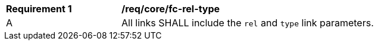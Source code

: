 [[req_core_fc-rel-type]] 
[width="90%",cols="2,6a"]
|===
^|*Requirement {counter:req-id}* |*/req/core/fc-rel-type* 
^|A |All links SHALL include the `rel` and `type` link parameters.
|===

